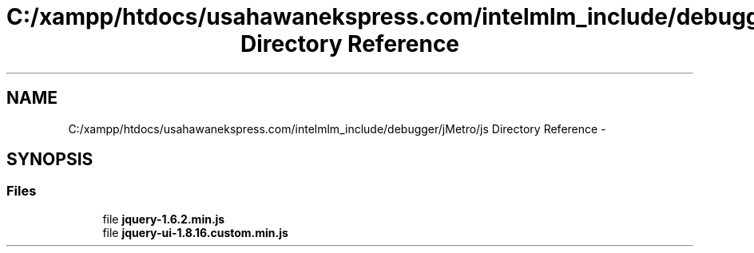 .TH "C:/xampp/htdocs/usahawanekspress.com/intelmlm_include/debugger/jMetro/js Directory Reference" 3 "Mon Jan 6 2014" "Version 1" "intelMLM" \" -*- nroff -*-
.ad l
.nh
.SH NAME
C:/xampp/htdocs/usahawanekspress.com/intelmlm_include/debugger/jMetro/js Directory Reference \- 
.SH SYNOPSIS
.br
.PP
.SS "Files"

.in +1c
.ti -1c
.RI "file \fBjquery-1\&.6\&.2\&.min\&.js\fP"
.br
.ti -1c
.RI "file \fBjquery-ui-1\&.8\&.16\&.custom\&.min\&.js\fP"
.br
.in -1c
